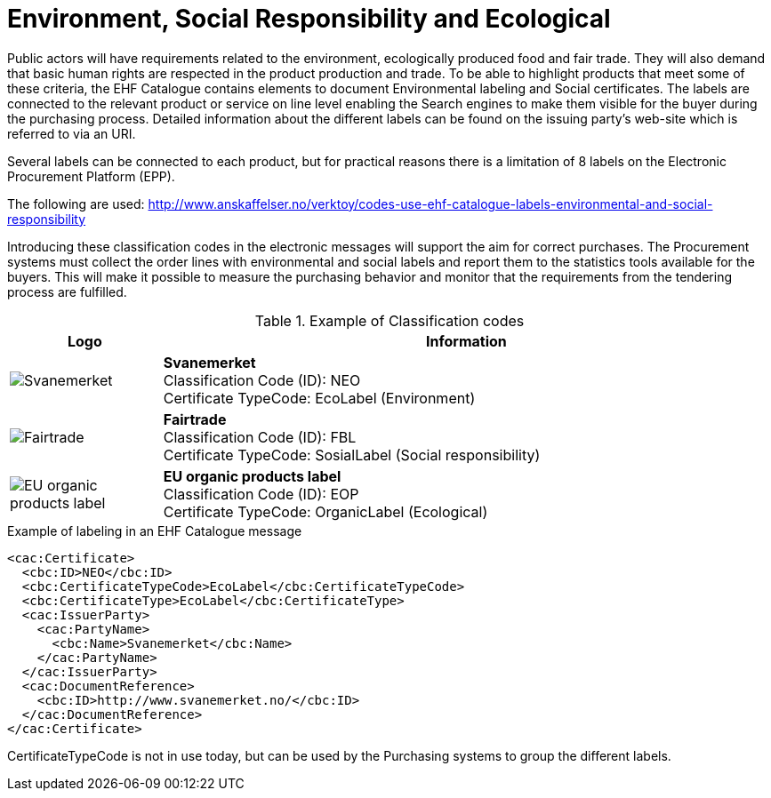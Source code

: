 = Environment, Social Responsibility and Ecological

Public actors will have requirements related to the environment, ecologically produced food and fair trade. They will also demand that basic human rights are respected in the product production and trade.  To be able to highlight products that meet some of these criteria, the EHF Catalogue contains elements to document Environmental labeling and Social certificates. The labels are connected to the relevant product or service on line level enabling the Search engines to make them visible for the buyer during the purchasing process. Detailed information about the different labels can be found on the issuing party’s web-site which is referred to via an URI.

Several labels can be connected to each product, but for practical reasons there is a limitation of 8 labels on the Electronic Procurement Platform (EPP).

The following are used: http://www.anskaffelser.no/verktoy/codes-use-ehf-catalogue-labels-environmental-and-social-responsibility

Introducing these classification codes in the electronic messages will support the aim for correct purchases. The Procurement systems must collect the order lines with environmental and social labels and report them to the statistics tools available for the buyers. This will make it possible to measure the purchasing behavior and monitor that the requirements from the tendering process are fulfilled.

.Example of Classification codes
[cols="^.^2a,8a", options="header"]
|===
<| Logo
| Information

| image:images/label-neo.png[Svanemerket]
| *Svanemerket* +
Classification Code (ID): NEO +
Certificate TypeCode: EcoLabel (Environment)

| image:images/label-fbl.png[Fairtrade]
| *Fairtrade* +
Classification Code (ID): FBL +
Certificate TypeCode: SosialLabel (Social responsibility)

| image:images/label-eop.png[EU organic products label]
| *EU organic products label* +
Classification Code (ID): EOP +
Certificate TypeCode: OrganicLabel (Ecological)
|===

[source]
.Example of labeling in an EHF Catalogue message
----
<cac:Certificate>
  <cbc:ID>NEO</cbc:ID>
  <cbc:CertificateTypeCode>EcoLabel</cbc:CertificateTypeCode>
  <cbc:CertificateType>EcoLabel</cbc:CertificateType>
  <cac:IssuerParty>
    <cac:PartyName>
      <cbc:Name>Svanemerket</cbc:Name>
    </cac:PartyName>
  </cac:IssuerParty>
  <cac:DocumentReference>
    <cbc:ID>http://www.svanemerket.no/</cbc:ID>
  </cac:DocumentReference>
</cac:Certificate>
----

CertificateTypeCode is not in use today, but can be used by the Purchasing systems to group the different labels.
